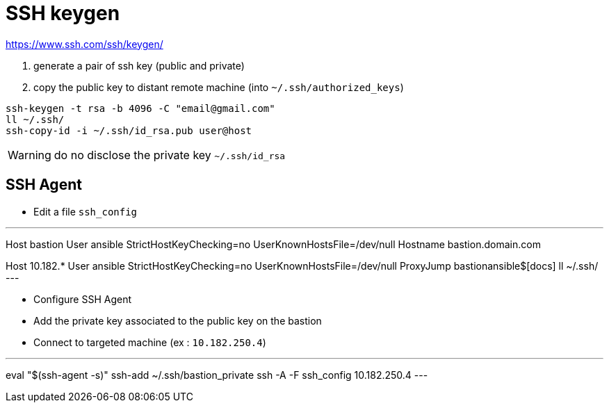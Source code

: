 # SSH keygen

https://www.ssh.com/ssh/keygen/

. generate a pair of ssh key (public and private)
. copy the public key to distant remote machine (into `~/.ssh/authorized_keys`)

```
ssh-keygen -t rsa -b 4096 -C "email@gmail.com"
ll ~/.ssh/
ssh-copy-id -i ~/.ssh/id_rsa.pub user@host
```

WARNING: do no disclose the private key `~/.ssh/id_rsa`

## SSH Agent

* Edit a file `ssh_config`

.ssh_config
---
Host bastion
  User ansible
  StrictHostKeyChecking=no
  UserKnownHostsFile=/dev/null
  Hostname bastion.domain.com

Host 10.182.*
  User ansible
  StrictHostKeyChecking=no
  UserKnownHostsFile=/dev/null
  ProxyJump bastionansible$[docs] ll ~/.ssh/
---

* Configure SSH Agent
* Add the private key associated to the public key on the bastion
* Connect to targeted machine (ex : `10.182.250.4`)

---
eval "$(ssh-agent -s)"
ssh-add ~/.ssh/bastion_private
ssh -A -F ssh_config 10.182.250.4
---
